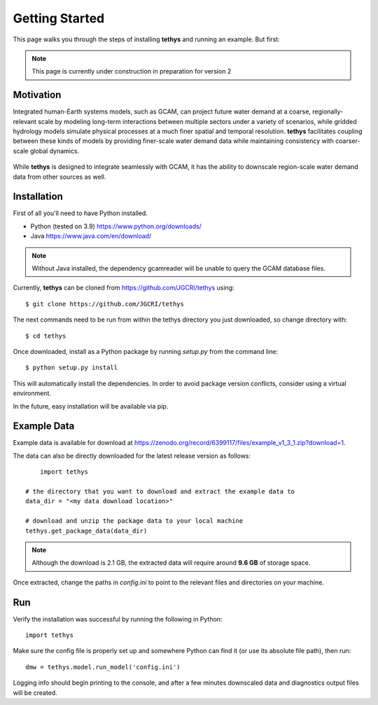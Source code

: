 Getting Started
===============
This page walks you through the steps of installing **tethys** and running an example. But first:

.. note:: This page is currently under construction in preparation for version 2

Motivation
----------
Integrated human-Earth systems models, such as GCAM, can project future water demand at a coarse, regionally-relevant scale by modeling long-term interactions between multiple sectors under a variety of scenarios, while gridded hydrology models simulate physical processes at a much finer spatial and temporal resolution. **tethys** facilitates coupling between these kinds of models by providing finer-scale water demand data while maintaining consistency with coarser-scale global dynamics.

.. figure:: _static/motivation.png
  :width: 100%
  :alt: spatial downscaling
  :align: center
  :figclass: align-center

While **tethys** is designed to integrate seamlessly with GCAM, it has the ability to downscale region-scale water demand data from other sources as well.


Installation
------------
First of all you'll need to have Python installed.

* Python (tested on 3.9) https://www.python.org/downloads/
* Java https://www.java.com/en/download/

.. note:: Without Java installed, the dependency gcamreader will be unable to query the GCAM database files.


Currently, **tethys** can be cloned from https://github.com/JGCRI/tethys using::

    $ git clone https://github.com/JGCRI/tethys
	
The next commands need to be run from within the tethys directory you just downloaded, so change directory with::

	$ cd tethys


Once downloaded, install as a Python package by running *setup.py* from the command line::

	$ python setup.py install
	
This will automatically install the dependencies. In order to avoid package version conflicts, consider using a virtual environment.

In the future, easy installation will be available via pip.

.. _installing-package-data:

Example Data
------------
Example data is available for download at https://zenodo.org/record/6399117/files/example_v1_3_1.zip?download=1. 

The data can also be directly downloaded for the latest release version as follows::

	import tethys
    
    # the directory that you want to download and extract the example data to
    data_dir = "<my data download location>"
    
    # download and unzip the package data to your local machine
    tethys.get_package_data(data_dir)

.. note:: Although the download is 2.1 GB, the extracted data will require around **9.6 GB** of storage space.

Once extracted, change the paths in *config.ini* to point to the relevant files and directories on your machine.

Run
-----------------------------------
Verify the installation was successful by running the following in Python::

	import tethys
	
Make sure the config file is properly set up and somewhere Python can find it (or use its absolute file path), then run::

   dmw = tethys.model.run_model('config.ini')
   
Logging info should begin printing to the console, and after a few minutes downscaled data and diagnostics output files will be created.
